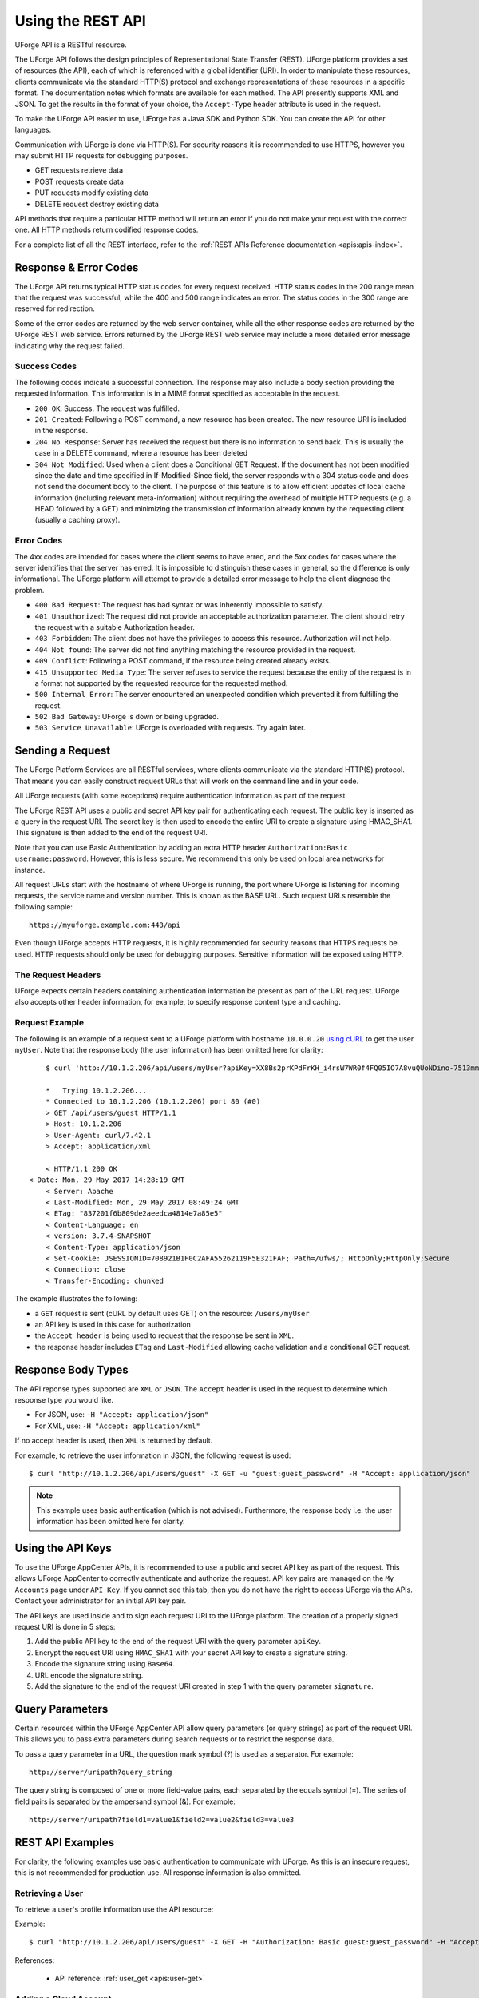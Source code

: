 .. Copyright 2018 FUJITSU LIMITED

.. _apis-rest-interface:

Using the REST API
==================

UForge API is a RESTful resource.

The UForge API follows the design principles of Representational State Transfer (REST). UForge platform provides a set of resources (the API), each of which is referenced with a global identifier (URI). In order to manipulate these resources, clients communicate via the standard HTTP(S) protocol and exchange representations of these resources in a specific format. The documentation notes which formats are available for each method. The API presently supports XML and JSON. To get the results in the format of your choice, the ``Accept-Type`` header attribute is used in the request.

To make the UForge API easier to use, UForge has a Java SDK and Python SDK.  You can create the API for other languages.

Communication with UForge is done via HTTP(S). For security reasons it is recommended to use HTTPS, however you may submit HTTP requests for debugging purposes. 

* GET requests retrieve data 
* POST requests create data
* PUT requests modify existing data
* DELETE request destroy existing data

API methods that require a particular HTTP method will return an error if you do not make your request with the correct one. All HTTP methods return codified response codes.

For a complete list of all the REST interface, refer to the :ref:`REST APIs Reference documentation <apis:apis-index>`.

Response & Error Codes
----------------------

The UForge API returns typical HTTP status codes for every request received. HTTP status codes in the 200 range mean that the request was successful, while the 400 and 500 range indicates an error. The status codes in the 300 range are reserved for redirection.

Some of the error codes are returned by the web server container, while all the other response codes are returned by the UForge REST web service. Errors returned by the UForge REST web service may include a more detailed error message indicating why the request failed.

.. image:: /images/uforge-error-response.jpg


Success Codes
~~~~~~~~~~~~~

The following codes indicate a successful connection. The response may also include a body section providing the requested information. This information is in a MIME format specified as acceptable in the request.

* ``200 OK``: Success. The request was fulfilled.
* ``201 Created``: Following a POST command, a new resource has been created. The new resource URI is included in the response.
* ``204 No Response``: Server has received the request but there is no information to send back. This is usually the case in a DELETE command, where a resource has been deleted
* ``304 Not Modified``: Used when a client does a Conditional GET Request. If the document has not been modified since the date and time specified in If-Modified-Since field, the server responds with a 304 status code and does not send the document body to the client. The purpose of this feature is to allow efficient updates of local cache information (including relevant meta-information) without requiring the overhead of multiple HTTP requests (e.g. a HEAD followed by a GET) and minimizing the transmission of information already known by the requesting client (usually a caching proxy).

Error Codes
~~~~~~~~~~~
The 4xx codes are intended for cases where the client seems to have erred, and the 5xx codes for cases where the server identifies that the server has erred. It is impossible to distinguish these cases in general, so the difference is only informational. The UForge platform will attempt to provide a detailed error message to help the client diagnose the problem.

* ``400 Bad Request``: The request has bad syntax or was inherently impossible to satisfy.
* ``401 Unauthorized``: The request did not provide an acceptable authorization parameter. The client should retry the request with a suitable Authorization header.
* ``403 Forbidden``: The client does not have the privileges to access this resource. Authorization will not help.
* ``404 Not found``: The server did not find anything matching the resource provided in the request.
* ``409 Conflict``: Following a POST command, if the resource being created already exists.
* ``415 Unsupported Media Type``: The server refuses to service the request because the entity of the request is in a format not supported by the requested resource for the requested method.
* ``500 Internal Error``: The server encountered an unexpected condition which prevented it from fulfilling the request.
* ``502 Bad Gateway``: UForge is down or being upgraded.
* ``503 Service Unavailable``: UForge is overloaded with requests. Try again later.

Sending a Request
-----------------

The UForge Platform Services are all RESTful services, where clients communicate via the standard HTTP(S) protocol. That means you can easily construct request URLs that will work on the command line and in your code.

All UForge requests (with some exceptions) require authentication information as part of the request.

The UForge REST API uses a public and secret API key pair for authenticating each request. The public key is inserted as a query in the request URI. The secret key is then used to encode the entire URI to create a signature using HMAC_SHA1. This signature is then added to the end of the request URI.

Note that you can use Basic Authentication by adding an extra HTTP header ``Authorization:Basic username:password``. However, this is less secure. We recommend this only be used on local area networks for instance.


All request URLs start with the hostname of where UForge is running, the port where UForge is listening for incoming requests, the service name and version number. This is known as the BASE URL. Such request URLs resemble the following sample::

	https://myuforge.example.com:443/api

Even though UForge accepts HTTP requests, it is highly recommended for security reasons that HTTPS requests be used. HTTP requests should only be used for debugging purposes. Sensitive information will be exposed using HTTP.

The Request Headers
~~~~~~~~~~~~~~~~~~~

UForge expects certain headers containing authentication information be present as part of the URL request. UForge also accepts other header information, for example, to specify response content type and caching.

Request Example
~~~~~~~~~~~~~~~

The following is an example of a request sent to a UForge platform with hostname ``10.0.0.20`` `using cURL
<http://curl.haxx.se/docs/manpage.html>`_ to get the user ``myUser``. Note that the response body (the user information) has been omitted here for clarity::

	$ curl 'http://10.1.2.206/api/users/myUser?apiKey=XX8Bs2prKPdFrKH_i4rsW7WR0f4FQ05IO7A8vuQUoNDino-7513mmEDecIAzpeMwWXZvnyZ6W0bJTKBwwc&signature=3qD1oxLwOI321BJ1pDZ6Dzmqbac%3D' -H "Accept: application/xml" -v

	*   Trying 10.1.2.206...
	* Connected to 10.1.2.206 (10.1.2.206) port 80 (#0)
	> GET /api/users/guest HTTP/1.1
	> Host: 10.1.2.206
	> User-Agent: curl/7.42.1
	> Accept: application/xml

	< HTTP/1.1 200 OK
    < Date: Mon, 29 May 2017 14:28:19 GMT
	< Server: Apache
	< Last-Modified: Mon, 29 May 2017 08:49:24 GMT
	< ETag: "837201f6b809de2aeedca4814e7a85e5"
	< Content-Language: en
	< version: 3.7.4-SNAPSHOT
	< Content-Type: application/json
	< Set-Cookie: JSESSIONID=708921B1F0C2AFA55262119F5E321FAF; Path=/ufws/; HttpOnly;HttpOnly;Secure
	< Connection: close
	< Transfer-Encoding: chunked

The example illustrates the following:

* a ``GET`` request is sent (cURL by default uses GET) on the resource: ``/users/myUser``
* an API key is used in this case for authorization
* the ``Accept header`` is being used to request that the response be sent in ``XML``.
* the response header includes ``ETag`` and ``Last-Modified`` allowing cache validation and a conditional GET request.

Response Body Types
-------------------

The API reponse types supported are ``XML`` or ``JSON``.  The ``Accept`` header is used in the request to determine which response type you would like.

* For JSON, use: ``-H "Accept: application/json"``
* For XML, use: ``-H "Accept: application/xml"``

If no accept header is used, then ``XML`` is returned by default.

For example, to retrieve the user information in JSON, the following request is used::

	$ curl "http://10.1.2.206/api/users/guest" -X GET -u "guest:guest_password" -H "Accept: application/json"

.. note:: This example uses basic authentication (which is not advised).  Furthermore, the response body i.e. the user information has been omitted here for clarity.


Using the API Keys
------------------

To use the UForge AppCenter APIs, it is recommended to use a public and secret API key as part of the request. This allows UForge AppCenter to correctly authenticate and authorize the request. API key pairs are managed on the ``My Accounts`` page under ``API Key``.  If you cannot see this tab, then you do not have the right to access UForge via the APIs. Contact your administrator for an initial API key pair.

The API keys are used inside and to sign each request URI to the UForge platform. The creation of a properly signed request URI is done in 5 steps:

1. Add the public API key to the end of the request URI with the query parameter ``apiKey``.
2. Encrypt the request URI using ``HMAC_SHA1`` with your secret API key to create a signature string.
3. Encode the signature string using ``Base64``.
4. URL encode the signature string.
5. Add the signature to the end of the request URI created in step 1 with the query parameter ``signature``.

.. image :: /images/uforge-api-request-process.png


Query Parameters
----------------

Certain resources within the UForge AppCenter API allow query parameters (or query strings) as part of the request URI. This allows you to pass extra parameters during search requests or to restrict the response data.

To pass a query parameter in a URL, the question mark symbol (?) is used as a separator. For example::

	http://server/uripath?query_string

The query string is composed of one or more field-value pairs, each separated by the equals symbol (=). The series of field pairs is separated by the ampersand symbol (&). For example::

	http://server/uripath?field1=value1&field2=value2&field3=value3


REST API Examples
-----------------

For clarity, the following examples use basic authentication to communicate with UForge.  As  this is an insecure request, this is not recommended for production use.  All response information is also ommitted.

.. _apis-rest-get-user:

Retrieving a User
~~~~~~~~~~~~~~~~~

To retrieve a user's profile information use the API resource:

.. function:: GET /users/{uid}

	* ``uid``: is the login of the user

Example::

	$ curl "http://10.1.2.206/api/users/guest" -X GET -H "Authorization: Basic guest:guest_password" -H "Accept: application/xml" | tidy -xml -indent -quiet

References: 

	* API reference: :ref:`user_get <apis:user-get>`


.. _apis-rest-add-cloud-account:

Adding a Cloud Account
~~~~~~~~~~~~~~~~~~~~~~

A cloud account is used to register machine images that have been generated from an appliance template.  To create a cloud account use the API resource:

.. function:: POST /users/{uid}/accounts

	* ``uid``: is the login of the user
	* ``credAccount``: CredAccount object you wish to create in the request body

Example::

	$ curl "http://10.1.2.206/api/users/guest/accounts" -X POST -H "Authorization: Basic guest:guest_password" -H "Content-Type: application/xml" -H "Accept: application/xml" --data-binary "@representation.xml" | tidy -xml -indent -quiet


The ``representation.xml`` content (the request body):

.. code-block:: xml

	<ns0:credAccount
	    xmlns:ns0="http://www.usharesoft.com/uforge"
	    xmlns:xsi="http://www.w3.org/2001/XMLSchema-instance"
	    xsi:type="ns0:CredAccountOpenStack">
	        <name>OpenStack John</name>
	        <targetPlatform>
	                <name>OpenStack</name>
			<type>openstack</type>
	        </targetPlatform>
	        <glanceUrl>http://ip:9292</glanceUrl>
	        <keystoneUrl>http://ip:5000</keystoneUrl>
	        <login>username</login>
	        <password>password</password>
	        <keystoneVersion>v3</keystoneVersion>
	</ns0:credAccount>

References: 

	* API reference: :ref:`cloudAccount_create <apis:cloudAccount-create>`
	* :ref:`CredAccount object <apis:credAccount-object>`

.. _apis-rest-get-appliances:

Get User Appliance Templates
~~~~~~~~~~~~~~~~~~~~~~~~~~~~

To retrieve all the appliance templates for a particular user, use the following API resource:

.. function:: GET /users/{uid}/appliances

	* ``uid``: is the login of the user

Example::

	$ curl "http://10.1.2.206/api/users/guest/appliances" -X GET -H "Authorization: Basic guest:guest_password" -H "Accept: application/xml" | tidy -xml -indent -quiet

References: 

	* API resource: :ref:`appliance_getAll <apis:appliance-getAll>`

.. _apis-rest-create-appliance:

Create an Appliance Template
~~~~~~~~~~~~~~~~~~~~~~~~~~~~

An appliance template contains the model of the software stack. The model includes all the operating system packages, middleware and application software for generating an image that can be provisioned on a virtual or cloud platform. To create an appliance template, you need to decide which operating system to build the template from, as well as the name and version.

To create an appliance template, the following API resource is used:

.. function:: POST /users/{uid}/appliances

	* ``uid``: is the login of the user
	* ``appliance``: Appliance template object you wish to create in the request body

Example::

	$ curl "http://10.1.2.206/api/users/guest/appliances" -X POST -H "Authorization: Basic guest:guest_password" -H "Content-Type: application/xml" -H "Accept: application/xml" --data-binary "@representation.xml" | tidy -xml -indent -quiet


The ``representation.xml`` content (the request body):

.. code-block:: xml

	<ns0:appliance
	    xmlns:ns0="http://www.usharesoft.com/uforge">
	    <name>My Appliance</name>
	    <version>1.0</version>
	    <description>Appliance created with UForge API</description>
	    <distributionUri>distributions/1</distributionUri>
	    <orgUri>orgs/1</orgUri>
	</ns0:appliance>

References: 

	* API resource: :ref:`appliance_create <apis:appliance-create>`
	* :ref:`Appliance object <apis:appliance-object>`

.. _apis-rest-get-os-profiles:

Retrieve Available OS Profiles for an Operating System
~~~~~~~~~~~~~~~~~~~~~~~~~~~~~~~~~~~~~~~~~~~~~~~~~~~~~~

Each appliance template can contain an OS profile.  This lists the operating system packages for the appliance template.  To help users to create OS profiles for an appliance template, each Operating System registered in the UForge platform has one or more base OS profiles (also known as OS templates) the user can choose from to get started.  To retrieve the list of available OS profiles (or templates) for a particular operating system, use the following API resource:

.. function:: GET /distributions/{id}/profiles

	* ``id``: is the id of the Operating System

Example::

	$ curl "http://10.1.2.206/api/distributions/1/profiles" -X GET -H "Authorization: Basic guest:guest_password" -H "Accept: application/xml" | tidy -xml -indent -quiet


References: 

	* API resource :ref:`osTemplate_getAll <apis:osTemplate-getAll>`
	* :ref:`OS Profile object <apis:distribProfile-object>`

.. _apis-rest-add-os-profile:

Add an OS Profile to an Appliance Template
~~~~~~~~~~~~~~~~~~~~~~~~~~~~~~~~~~~~~~~~~~

To add an OS profile (template) to an appliance template, first list all the OS profiles for the opertaing system (see :ref:`apis-rest-get-os-profiles`) and note the ``name`` and ``URI`` of the profile you would like to add.  Then use the following API resource to add this OS profile:

.. function:: POST /users/{uid}/appliances/{aid}/osprofile

	* ``uid``: is the login of the user
	* ``aid``: the id of the appliance template where the os profile will be added
	* ``OS Profile``: OS profile to add to the appliance template (in the request body)

Example (Linux)::

	$ curl "http://10.1.2.206/api/appliances/1616/osprofile" -X POST  -H "Authorization: Basic guest:guest_password" -H "Content-Type: application/xml" -H "Accept: application/xml" --data-binary "@distribprofile.xml" | tidy -xml -indent -quiet

The ``distribprofile.xml`` content (the request body):

.. code-block:: xml

	<ns0:linuxProfile
	    xmlns:ns0="http://www.usharesoft.com/uforge">
	    <name>Minimal</name>
	    <standardProfileUri>distribution/1/profiles/4</standardProfileUri>
	</ns0:linuxProfile>

Example (Windows)::

	$ curl "http://10.1.2.206/api/appliances/1616/osprofile" -X POST  -H "Authorization: Basic guest:guest_password" -H "Content-Type: application/xml" -H "Accept: application/xml" --data-binary "@distribprofile.xml" | tidy -xml -indent -quiet

The ``distribprofile.xml`` content (the request body):

.. code-block:: xml

	<ns0:windowsProfile
	    xmlns:ns0="http://www.usharesoft.com/uforge">
	    <name>Standard 2012 English with agent</name>
	    <standardProfileUri>distribution/9/profiles/27</standardProfileUri>
	</ns0:windowsProfile>	


References: 

	* API resource :ref:`applianceOSProfile_create <apis:applianceOSProfile-create>`
	* :ref:`Appliance object <apis:appliance-object>`
	* :ref:`Linux OS Profile object <apis:linuxProfile-object>`
	* :ref:`Windows OS Profile object <apis:windowsProfile-object>`

.. _apis-rest-add-os-pkg-search:

Searching for Operating System Packages (Linux Only)
~~~~~~~~~~~~~~~~~~~~~~~~~~~~~~~~~~~~~~~~~~~~~~~~~~~~

Registered Operating Systems in UForge have package repositories attached to them (Linux only).  You can search for packages in these repositories.  These packages can then be added to an appliance's OS profile.  To search for packages, the following API resource is used:

.. function:: GET /distributions/{id}/pkgs

	* ``id``: is the id of the Operating System

This would retrieve all the packages for this operating system.  To carry out a search, a ``search criteria`` is used.  This is based on FIQL, allowing you to search for packages based on different attribute values (including names, dates etc).

Example (retrieving all packages with the name ``nginx``)::

	$ curl "http://10.1.2.206/api/distributions/1/pkgs&query=(name=='*nginx*'" -X GET -H "Authorization: Basic guest:guest_password" -H "Accept: application/xml" | tidy -xml -indent -quiet

.. note:: Wildcards can be used in FIQL queries.

References: 

	* API resource :ref:`osPkg_getAll <apis:osPkg-getAll>`
	* :ref:`Package object <apis:package-object>`


.. _apis-rest-add-os-pkg:

Adding a Package to an Appliance's OS Profile (Linux Only)
~~~~~~~~~~~~~~~~~~~~~~~~~~~~~~~~~~~~~~~~~~~~~~~~~~~~~~~~~~

Once an Appliance Template has an OS profile, you can add or remove operating system packages to it.  To add one or more packages, you will need the URI of the packages(s) you wish to add.  You can :ref:`search for packages <apis-rest-add-os-pkg-search>` to retrieve this information.

Use the following API resource to add or remove these packages to the OS profile of an appliance template:

.. function:: PUT /users/{uid}/appliances/{aid}/osprofile/{osid}/pkgs

	* ``uid``: is the login of the user
	* ``aid``: the id of the appliance template
	* ``osid``: the id of the os profile to which the packages should be added

Example::

	$ curl "http://10.1.2.206/api/appliances/1616/osprofile/2040/pkgs" -X PUT -H "Authorization: Basic guest:guest_password" -H "Accept: application/xml" --data-binary "@pkg.xml | tidy -xml -indent -quiet
		
The ``pkg.xml`` content (the request body):

.. code-block:: xml

	<ns0:packages xmlns:ns0="http://www.usharesoft.com/uforge">
	    <addedPkgUris>
	        <uri>distributions/1/pkgs/631993</uri>
	    </addedPkgUris>
	</ns0:packages>

Removing the same package, the ``pkg.xml`` content would be (the request body):

.. code-block:: xml

	<ns0:packages xmlns:ns0="http://www.usharesoft.com/uforge">
	    <deletedPkgUris>
	        <uri>distributions/1/pkgs/631993</uri>
	    </deletedPkgUris>
	</ns0:packages>

References: 

	* API resource :ref:`applianceOSProfilePkg_updateAll <apis:applianceOSProfilePkg-updateAll>`
	* :ref:`Package object <apis:package-object>`

Adding Custom Software to an Appliance Template
~~~~~~~~~~~~~~~~~~~~~~~~~~~~~~~~~~~~~~~~~~~~~~~

Software components can also be added to an appliance template.  This is done in four stages:

	1. A software component container is created.  This is registered into your software library.

	2. Create a software artifact container.  This is the meta-data container for an uploaded file.

	3. Upload the software files into this software artifact container.

	4. Add the software component to an appliance template.  Note that this software component can be added to multiple appliance templates.

To create the software component container, use the following API resource:

.. function:: POST /users/{uid}/mysoftware

	* ``uid``: is the login of the user

Example::

	$ curl "http://10.1.2.206/api/users/guest" -X POST -H "Authorization: Basic guest:guest_password" -H "Accept: application/xml" --data-binary "@software.xml | tidy -xml -indent -quiet
		
The ``software.xml`` content (the request body):

.. code-block:: xml

	<ns0:mySoftware xmlns:ns0="http://www.usharesoft.com/uforge">
	    <name>Zabbix</name>
	    <version>3.0.1</version>
	</ns0:mySoftware>

Once created, note down the ``artifactsUri`` of this software component.  This is the URI we need to use to register one or more artifact objects.

Now we can create an artifact container.  To do this use the ``uri`` of the software component.  The resource API is:

.. function:: POST /users/{uid}/mysoftware/{msid}/artifacts

	* ``uid``: is the login of the user
	* ``msid``: the id of the software component created

Example (uploading a RPM, but this can be any file type)::

	$ curl "http://10.1.2.206/api//users/guest/mysoftware/918/artifacts" -X POST -H "Authorization: Basic guest:guest_password" -H "Accept: application/xml" --data-binary "@artifact.xml | tidy -xml -indent -quiet
		
The ``artifact.xml`` content (the request body):

.. code-block:: xml

	<ns0:softwareFile
	    xmlns:ns0="http://www.usharesoft.com/uforge">
	    <name>
	        zabbix-release-3.0-1.el6.noarch.rpm
	        </name>
	    <fullName>
	        zabbix-release-3.0-1.el6.noarch.rpm
	        </fullName>
	    <origName>
	        zabbix-release-3.0-1.el6.noarch.rpm
	        </origName>
	    <subSoftwareArtifacts/>
	</ns0:softwareFile>

Now you can upload the binary.  Note down the ``binaryUri`` of the newly created artifact object.  This is the resource uri you use to upload the file:

.. function:: POST /users/{uid}/mysoftware/{msid}/artifacts/{said}/bin/{fileName}

	* ``uid``: is the login of the user
	* ``msid``: the id of the software component created
	* ``said``: the id of the software artifact
	* ``fileName`` (optional): The filename to upload

Example (uploading a RPM, but this can be any file type)::

	$ curl "http://10.1.2.206/api/users/guest/mysoftware/918/artifacts/1078/bin/" -X POST -H "Authorization: Basic guest:guest_password" -H "Accept: application/xml" --data-binary "/path/to/file/zabbix-release-3.0-1.el6.noarch.rpm" | tidy -xml -indent -quiet

Finally you can now add this software component to an appliance template.  The following resource API is used:

.. function:: PUT /users/{uid}/appliances/{aid}

	* ``uid``: is the login of the user
	* ``aid``: the id of the appliance template

Example::

	$ curl "http://10.1.2.206/api/users/guest/api/appliances/1616" -X PUT -H "Authorization: Basic guest:guest_password" -H "Accept: application/xml" --data-binary "@appliancesoftware.xml" | tidy -xml -indent -quiet

The ``appliancesoftware.xml`` content (the request body):

.. code-block:: xml

	<ns0:appliance xmlns:ns0="http://www.usharesoft.com/uforge">
	    <name>My Appliance</name>
	    <version>1.0</version>
	    <distributionUri>distributions/1</distributionUri>
	    <orgUri>orgs/1</orgUri>
	    <uri>users/guest/api/appliances/1616</uri>
	    <mySoftwareList>
	        <mySoftware>
	            <name>Zabbix</name>
	            <version>3.0.1</version>
	            <uri>users/guest/mysoftware/918</uri>
	        </mySoftware>
	    </mySoftwareList>
	</ns0:appliance>

References: 

	* Create software component resource :ref:`mySoftware_create <apis:mySoftware-create>`
	* Create software artifact resource :ref:`mySoftwareArtifact_add <apis:mySoftwareArtifact-add>`
	* Upload a binary file :ref:`mySoftwareArtifact_upload <apis:mySoftwareArtifact-upload>`
	* Add software component to an appliance template :ref:`appliance_update <apis:appliance-update>`
	* :ref:`Software Component object <apis:mysoftware-object>`
	* :ref:`Software Artifact object <apis:softwareartifact-object>`
	* :ref:`Appliance object <apis:appliance-object>`

Generate a Machine Image
~~~~~~~~~~~~~~~~~~~~~~~~

Machine images can be generated from appliance templates by using the following API resource:

.. function:: POST /users/{uid}/appliances/{aid}/images

	* ``uid``: is the login of the user
	* ``aid``: the id of the appliance template

Example (generating an OpenStack QCOW2 image)::

	$ curl "http://10.1.2.206/api/users/guest/api/appliances/1616/images" -X POST -H "Authorization: Basic guest:guest_password" -H "Accept: application/xml" --data-binary "@generateimage.xml" | tidy -xml -indent -quiet

The ``generateimage.xml`` content (the request body):

.. code-block:: xml

	<ns0:image xmlns:ns0="http://www.usharesoft.com/uforge">
        <compress>false</compress>
        <targetFormat>
                <name>OpenStack QCOW2</name>
        </targetFormat>
        <installProfile>
                <memorySize>512</memorySize>
                <diskSize>2048</diskSize>
        </installProfile>
	</ns0:image>

References: 

	* Generate a machine image :ref:`machineImage_generate <apis:machineImage-generate>`
	* :ref:`Machine Image object <apis:image-object>`


Publish/Register a Machine Image to a Cloud Environment
~~~~~~~~~~~~~~~~~~~~~~~~~~~~~~~~~~~~~~~~~~~~~~~~~~~~~~~

Once a machine image has been generated, for certain formats, this machine image can be published (also known as registered) to a corresponding Cloud environment.

To publish a machine image, the following API resource is used:

.. function:: POST /users/{uid}/appliances/{aid}/images/{itid}/pimages

	* ``uid``: is the login of the user
	* ``aid``: the id of the appliance template
	* ``itid``: the id of the generated machine image

Example (publishing to OpenStack)::

	$ curl "http://10.1.2.206/api/users/guest/api/appliances/1616/images/346/pimages" -X POST -H "Authorization: Basic guest:guest_password" -H "Accept: application/xml" --data-binary "@publishimage.xml" | tidy -xml -indent -quiet

The ``publishimage.xml`` content (the request body):

.. code-block:: xml

	<ns0:publishImage xmlns:ns0="http://www.usharesoft.com/uforge"
	xmlns:xsi="http://www.w3.org/2001/XMLSchema-instance"
	xsi:type="ns0:PublishImageOpenStack">
	        <applianceUri>users/guest/api/appliances/1616</applianceUri>
	        <credAccount xsi:type="ns0:CredAccountOpenStack">
	                <targetPlatform>
	                        <name>openstack</name>
	                </targetPlatform>
	                <glanceUrl>http://ip:9292</glanceUrl>
	                <keystoneUrl>http://ip:5000</keystoneUrl>
	                <login>username</login>
	                <password>password</password>
	                <keystoneVersion>v3</keystoneVersion>
	        </credAccount>
	        <imageUri>users/guest/api/appliances/1616/images/346</imageUri>
	        <keystoneDomain>Keystone Domain Example</keystoneDomain>
	        <keystoneProject>Keystone Project Example</keystoneProject>
	        <displayName>Machine Image Name Example</displayName>
	        <publicImage>false</publicImage>
	</ns0:publishImage>

References: 

	* Publish a machine image :ref:`machineImage_publish <apis:applianceImage-publish>`
	* :ref:`Machine Image object <apis:image-object>`
	* :ref:`Publish Machine Image object <apis:publishimage-object>`
